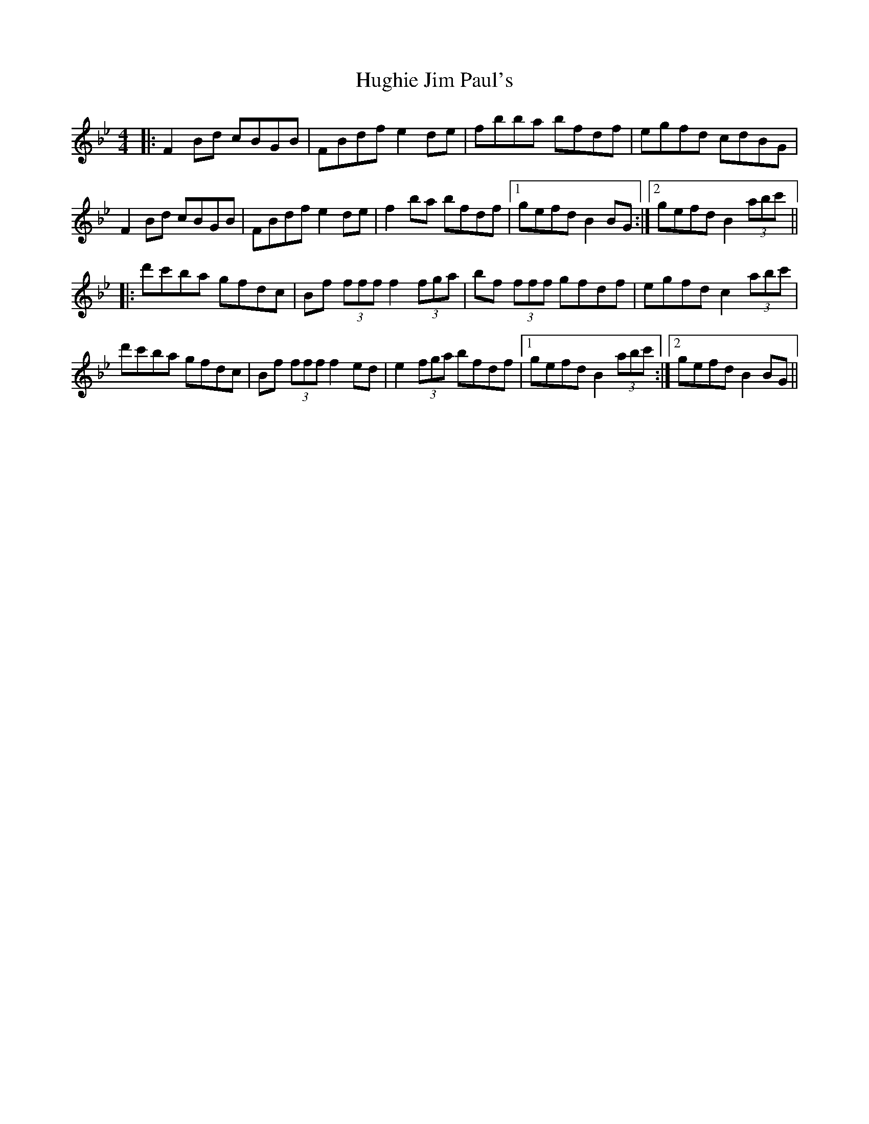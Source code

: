 X: 17987
T: Hughie Jim Paul's
R: reel
M: 4/4
K: Gminor
|:F2Bd cBGB|FBdf e2de|fbba bfdf|egfd cdBG|
F2Bd cBGB|FBdf e2de|f2ba bfdf|1 gefd B2BG:|2 gefd B2 (3abc'||
|:d'c'ba gfdc|Bf (3fff f2 (3fga|bf (3fff gfdf|egfd c2 (3abc'|
d'c'ba gfdc|Bf (3fff f2ed|e2 (3fga bfdf|1 gefd B2(3abc':|2 gefd B2BG||

